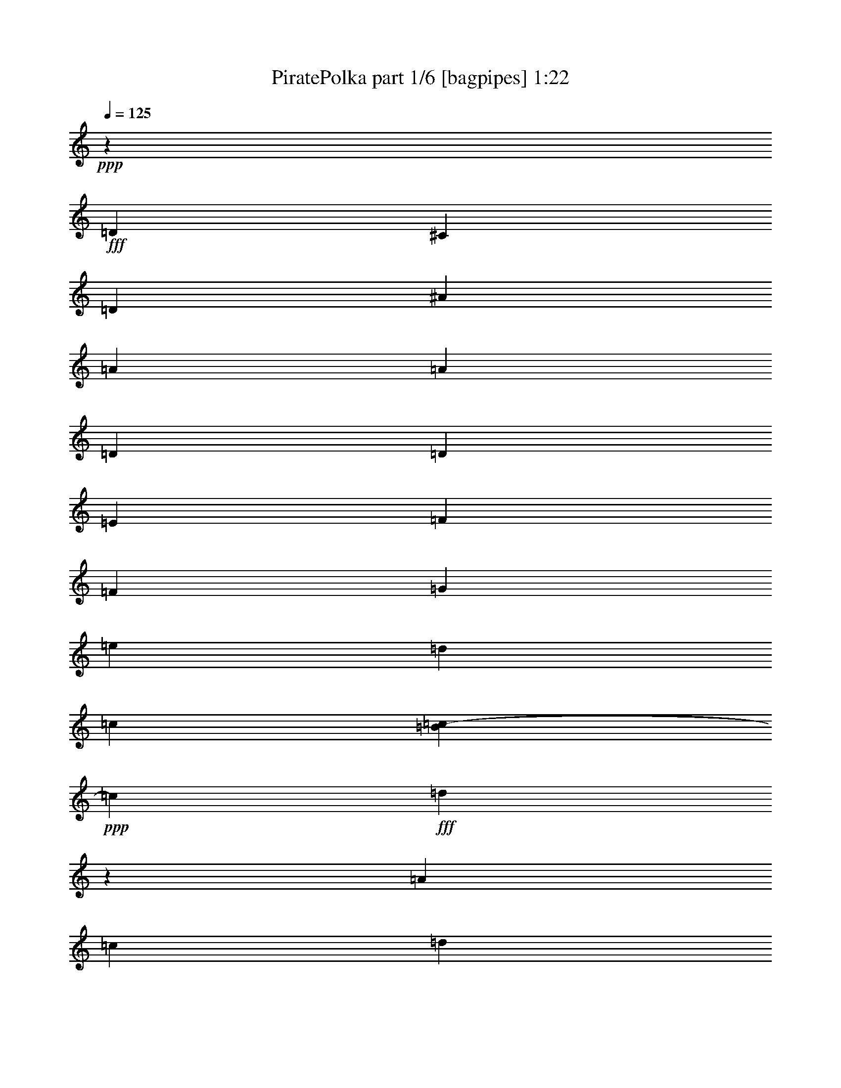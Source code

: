 % Produced with Bruzo's Transcoding Environment
% Transcribed by  Bruzo

X:1
T:  PiratePolka part 1/6 [bagpipes] 1:22
Z: Transcribed with BruTE 64
L: 1/4
Q: 125
K: C
+ppp+
z106823/17768
+fff+
[=D17043/8884]
[^C4443/35536]
[=D66405/35536]
[^A33921/35536]
[=A4379/8884]
[=A17517/35536]
[=D11307/8884]
[=D11307/35536]
[=E12419/35536]
[=F11307/8884]
[=F6209/17768]
[=G2827/8884]
[=e11307/8884]
[=d12419/35536]
[=c817/4442]
[=B437/2221=c437/2221-]
+ppp+
[=c4543/17768]
+fff+
[=d11111/35536]
z23921/35536
[=A2827/8884]
[=c11307/35536]
[=d46339/35536]
[=d2827/8884]
[=e11307/35536]
[=f46339/35536]
[=f2827/8884]
[=g9085/35536]
[^d437/2221=e437/2221-]
+ppp+
[=e20785/17768]
+fff+
[=d11307/35536]
[=c11307/35536]
[=d5517/8884]
z1517/2221
[=A11307/35536]
[=c11307/35536]
[=d11585/8884]
[=d11307/35536]
[=f11307/35536]
[=g11585/8884]
[=g11307/35536]
[=a11307/35536]
[^A11585/8884]
[=A11307/35536]
[=G11307/35536]
[=A6209/17768]
[=D22629/35536]
z11293/35536
[=D11307/35536]
[=E7975/35536]
[=E4443/35536]
[=F45229/35536]
[=G9641/17768]
[^G4443/35536]
[=A11307/35536]
[=D11227/17768]
z2867/8884
[=D6209/17768]
[=F4543/17768]
[^D,437/2221=E,437/2221-]
+ppp+
[=E,20229/17768]
+fff+
[=F,6209/17768]
[=D,11307/35536]
[=E,45229/35536]
[=A,6209/17768]
[=C6537/35536]
[^C437/2221=D437/2221-]
+ppp+
[=D22059/17768]
+fff+
[=D11307/35536]
[=E11307/35536]
[=F11585/8884]
[=F11307/35536]
[=G4543/17768]
[^D437/2221=E437/2221-]
+ppp+
[=E41569/35536]
+fff+
[=D11307/35536]
[=C11307/35536]
[=C2827/8884]
[=D4379/4442]
[=A,11307/35536]
[=C11307/35536]
[=D11585/8884]
[=D11307/35536]
[=E11307/35536]
[=F11585/8884]
[=F11307/35536]
[=G10525/35536]
[^D4443/35536]
[=E42679/35536]
[=D11307/35536]
[=C2827/8884]
[=D23999/35536]
z5585/8884
[=A,11307/35536]
[=C6537/35536]
[^C437/2221=D437/2221-]
+ppp+
[=D22059/17768]
+fff+
[=D11307/35536]
[=F12419/35536]
[=G11307/8884]
[=G2827/8884]
[=A2549/8884]
[=A437/2221^A437/2221-]
+ppp+
[^A20229/17768]
+fff+
[=A12419/35536]
[=G11307/35536]
[=A11307/35536]
[=D11169/17768]
z11583/35536
[=D12419/35536]
[=E11307/35536]
[=F46339/35536]
[=G4461/8884]
[^G437/2221=A437/2221-]
+ppp+
[=A4543/17768]
+fff+
[=D22163/35536]
z6435/17768
[=D11307/35536]
[=F11307/35536]
[=E11585/8884]
[=D11307/35536]
[=C11307/35536]
[=D11585/8884]
[=E11307/17768]
[=F11307/17768]
[=F11863/17768]
[=G17843/35536]
[^G6993/35536=A6993/35536-]
+ppp+
[=A22059/17768]
+fff+
[=F5581/8884]
z17311/8884
[^A68489/35536]
z69419/35536
[=E,35033/35536]
[=D,32811/35536]
[=E437/2221=F437/2221-]
+ppp+
[=F64183/35536]
+fff+
[=A64511/35536]
[=A4443/35536]
[^A11403/35536]
z57551/35536
[=G66733/35536]
[^G437/2221=A437/2221-]
+ppp+
[=A6457/35536]
z28863/17768
+fff+
[=A8023/4442]
[=A437/2221^A437/2221-]
+ppp+
[^A8831/35536]
z53131/35536
+fff+
[^F437/2221=G437/2221-]
+ppp+
[=G20393/35536]
+fff+
[=F23725/35536]
[=E4461/8884]
[^C437/2221=D437/2221-]
+ppp+
[=D21985/35536]
z22133/35536
+fff+
[=D11307/35536]
[=E10525/35536]
[=E4443/35536]
[=F32647/17768]
[=G46339/35536]
[=E4461/8884]
[=E437/2221=F437/2221-]
+ppp+
[=F1344/2221]
+fff+
[=G11307/17768]
[=A11863/17768]
[=G64511/35536]
[^G4443/35536]
[=A11307/8884]
[=G12419/35536]
[=F11307/35536^D11307/35536]
[=E11307/17768]
[=F22615/35536]
[=E23725/35536]
[=D45229/35536]
[=E6209/17768]
[=C11307/35536]
[=D,11585/8884]
[=D11307/35536]
[=E817/4442]
[=E437/2221=F437/2221-]
+ppp+
[=F30981/17768]
+fff+
[^F6993/35536=G6993/35536-]
+ppp+
[=G2549/4442]
+fff+
[=F11863/17768]
[=G4461/8884]
[^G437/2221=A437/2221-]
+ppp+
[=A2549/4442]
+fff+
[=G11863/17768]
[=F20393/35536]
[^C437/2221=D437/2221-]
+ppp+
[=D41569/35536]
+fff+
[=E11307/17768]
[=F23725/35536]
[=G22615/35536]
[=A11307/17768]
[^A11863/17768]
[=D11307/17768]
[=G11307/17768]
[=F11585/8884]
[=G11307/35536]
[=E11307/35536]
[=D70065/35536]
[=A64511/35536]
[=A4443/35536]
[^A34477/17768]
[=A22615/35536]
[=A11307/17768]
[=A23725/35536]
[=A2827/8884]
[=G11673/8884]
z773/4442
[^F437/2221=G437/2221-]
+ppp+
[=G66733/35536]
+fff+
[=F34477/17768]
[=F11307/17768]
[=G23725/35536]
[=E20393/35536]
[^C437/2221=D437/2221-]
+ppp+
[=D8023/4442]
+fff+
[=A64183/35536]
[=A437/2221^A437/2221-]
+ppp+
[^A66733/35536]
+fff+
[=A23725/35536]
[=A11307/17768]
[=c2729/4442]
[^G4443/35536]
[=A4379/17768]
[=G44881/35536]
z1721/8884
[^F437/2221=G437/2221-]
+ppp+
[=G63401/35536]
+fff+
[=E4443/35536]
[=F34477/17768]
[=F11307/17768]
[=G22615/35536]
[=E23725/35536]
[=d69167/35536]
z17772/2221
z144397/35536

X:2
T:  PiratePolka part 2/6 [clarinet] 1:22
Z: Transcribed with BruTE 64
L: 1/4
Q: 125
K: C
+ppp+
z17772/2221
z34157/17768
+p+
[=D33921/35536]
+pp+
[=D4379/8884]
[=D17517/35536]
[=F33921/35536]
[=F,11307/35536]
[=F,11307/35536]
[=F,12419/35536]
[=G,11307/8884]
[=G,6209/17768]
[=G,2827/8884]
[=A33921/35536]
[=A,11307/35536]
[=A,12419/35536]
[=A,11307/35536]
[=D11307/35536]
[=D11111/35536]
z11503/35536
[=D7975/35536]
z4443/35536
[=D2827/8884]
[=D11307/35536]
[^A,33921/35536]
[^A,6209/17768]
[^A,2827/8884]
[^A,11307/35536]
[=G,46339/35536]
[=G,2827/8884]
[=G,11307/35536]
[=A,4379/4442]
[=A2827/8884]
[=A11307/35536]
[=A11307/35536]
[=F5517/8884]
z3241/8884
[=D2827/8884]
[=D11307/35536]
[=D11307/35536]
[=F4379/4442]
[=F,2827/8884]
[=F,11307/35536]
[=F,11307/35536]
[^A,4379/4442]
[=D2827/8884]
[=D11307/35536]
[=D11307/35536]
[=G,35033/35536]
[=G11307/35536]
[=G11307/35536]
[=G11307/35536]
[=D6209/17768]
[=D22629/35536]
z11293/35536
[=F11307/35536]
[=F6209/17768]
[^A16961/17768]
[=D11307/35536]
[=D23725/35536]
[=D11307/35536]
[=D11227/17768]
z2867/8884
[=D7975/35536]
z4443/35536
[=D11307/35536]
[=A,16961/17768]
[^C11307/35536]
[^C6209/17768]
[^C11307/35536]
[=A,16961/17768]
[=C11307/35536]
[=C6209/17768]
[=C11307/35536]
[=F16961/17768]
[=F,6209/17768]
[=F,11307/35536]
[=F,11307/35536]
[=G,11585/8884]
[=G,11307/35536]
[=G,11307/35536]
[=A35033/35536]
[=A,11307/35536]
[=A,11307/35536]
[=A,11307/35536]
[=D2827/8884]
[=D23725/35536]
[=F11307/35536]
[=F11307/35536]
[=F11307/35536]
[^A35033/35536]
[^A11307/35536]
[^A11307/35536]
[^A11307/35536]
[=F11585/8884]
[=F11307/35536]
[=F2827/8884]
[=A,4379/4442]
[=A11307/35536]
[=A11307/35536]
[=A2827/8884]
[=F23999/35536]
z11033/35536
[=D11307/35536]
[=D11307/35536]
[=D2827/8884]
[=F4379/4442]
[=F,11307/35536]
[=F,11307/35536]
[=F,12419/35536]
[^A,33921/35536]
[=D11307/35536]
[=D2827/8884]
[=D6209/17768]
[=G,33921/35536]
[=G11307/35536]
[=G997/4442]
z4443/35536
[=G11307/35536]
[=D11307/35536]
[=D11169/17768]
z11583/35536
[=F12419/35536]
[=F11307/35536]
[^A33921/35536]
[=G7975/35536]
z4443/35536
[=G22615/35536]
[=D11307/35536]
[=D22163/35536]
z6435/17768
[=D11307/35536]
[=D11307/35536]
[=A,33921/35536]
[^C12419/35536]
[^C11307/35536]
[^C11307/35536]
[=F4379/4442]
[=A2827/8884]
[=A11307/17768]
[=D11307/17768]
[=D6209/17768]
[^A,2827/8884]
[^A,11307/17768]
[=D11585/8884]
[=D5581/8884]
z17311/8884
[=G35033/35536]
[=G2091/2221]
z69419/35536
[=A,35033/35536]
[=A,4379/4442]
[=A,16961/17768]
[=A4379/4442]
[=F16961/17768]
[=D4379/4442]
[=D11403/35536]
z57551/35536
[=E34477/17768]
[=F,2807/8884]
z28863/17768
[=D35033/35536]
[=F33921/35536]
[=D11053/35536]
z28951/17768
[=A,11307/17768]
[=A,6209/17768]
[^C11307/35536]
[^C22615/35536]
[=D12103/17768]
z22133/35536
[=D11307/35536]
[=D2827/8884]
[=D4379/4442]
[=D16961/17768]
[=C4379/4442]
[=E11307/35536]
[=E22615/35536]
[=F23725/35536]
[=F11307/17768]
[=F11863/17768]
[=C33921/35536]
[=C35033/35536]
[=F,33921/35536]
[=F,11307/35536]
[=F,997/4442]
z4443/35536
[=F,11307/35536]
[=A,11307/17768]
[=A,11307/35536]
[^C2827/8884]
[^C23725/35536]
[=D45229/35536]
[=D6209/17768]
[=D11307/35536]
[=D33921/35536]
[=F12419/35536]
[=F11307/35536]
[=F11307/35536]
[=D33921/35536]
[=D35033/35536]
[=C11307/17768]
[=C997/4442]
z4443/35536
[=C11307/35536]
[=C11307/17768]
[=F,11307/17768]
[=F,11863/17768]
[=F,11307/17768]
[^A35033/35536]
[^A,11307/35536]
[^A,11307/17768]
[=D23725/35536]
[=D2827/8884]
[=D11307/35536]
[=D11307/17768]
[=G,11863/17768]
[=G,11307/35536]
[=G,11307/35536]
[=G,11307/17768]
[=A,11585/8884]
[=A,11307/35536]
[=A,11307/35536]
[=A,35033/35536]
[^C4379/4442]
[=D16961/17768]
[=F4379/4442]
[=G16961/17768]
[=G,4379/4442]
[=F,22615/35536]
[=F,11307/17768]
[=F,23725/35536]
[=C2827/8884]
[=C11307/17768]
[=c12039/17768]
z5477/17768
[^A16961/17768]
[^A,35033/35536]
[=D33921/35536]
[=D35033/35536]
[=A,11307/17768]
[=A,6209/17768]
[=A,11307/35536]
[=A,22615/35536]
[=D,4379/4442]
[=F,16961/17768]
[=D,4379/4442]
[=D16961/17768]
[=D4379/4442]
[=D,16961/17768]
[=F,23725/35536]
[=F,11307/17768]
[=F,22615/35536]
[=C6209/17768]
[=C11307/17768]
[=c22267/35536]
z11655/35536
[^A4379/4442]
[^A,35033/35536]
[=D33921/35536]
[=D35033/35536]
[=A,11307/17768]
[=A,11307/35536]
[=A,2827/8884]
[=A,23725/35536]
[=D33921/35536]
[=F17623/17768]
z17772/2221
z144397/35536

X:3
T:  PiratePolka part 3/6 [lute] 1:22
Z: Transcribed with BruTE 64
L: 1/4
Q: 125
K: C
+ppp+
z17772/2221
z34157/17768
[=D16405/35536=A16405/35536=c16405/35536=f16405/35536]
[=A4379/8884=c4379/8884=d4379/8884=f4379/8884]
[=D4379/8884=A4379/8884=c4379/8884=f4379/8884]
[=A17517/35536=c17517/35536=d17517/35536=f17517/35536]
[=A16405/35536=d16405/35536=f16405/35536]
+pp+
[=A4379/8884=d4379/8884=f4379/8884]
+ppp+
[=A4379/8884=d4379/8884=f4379/8884]
+pp+
[=A17517/35536=d17517/35536=f17517/35536]
+ppp+
[=D16405/35536=G16405/35536=d16405/35536=f16405/35536]
+mp+
[^A4379/8884=d4379/8884=f4379/8884=g4379/8884]
+ppp+
[=D4379/8884=G4379/8884=d4379/8884=f4379/8884]
+p+
[^A17523/35536=d17523/35536=f17523/35536=g17523/35536]
+ppp+
[=A4379/8884=c4379/8884=e4379/8884]
+pp+
[=A16405/35536=c16405/35536=e16405/35536]
+ppp+
[=A4379/8884=c4379/8884=e4379/8884]
+pp+
[=A17517/35536=c17517/35536=e17517/35536]
+ppp+
[=D4379/8884=A4379/8884=c4379/8884=f4379/8884]
[=A16405/35536=c16405/35536=d16405/35536=f16405/35536]
[=D4379/8884=A4379/8884=c4379/8884=f4379/8884]
[=A17517/35536=c17517/35536=d17517/35536=f17517/35536]
[^A4379/8884=d4379/8884=f4379/8884]
+pp+
[^A16405/35536=d16405/35536=f16405/35536]
+ppp+
[^A17517/35536=d17517/35536=f17517/35536]
+pp+
[^A4379/8884=d4379/8884=f4379/8884]
+ppp+
[=D4379/8884=G4379/8884=d4379/8884=f4379/8884]
+pp+
[^A4379/8884=d4379/8884=f4379/8884=g4379/8884]
+ppp+
[=D8203/17768=G8203/17768=d8203/17768=f8203/17768]
[^A8761/17768=d8761/17768=f8761/17768=g8761/17768]
[=A4379/8884=c4379/8884=e4379/8884]
+pp+
[=A4379/8884=c4379/8884=e4379/8884]
+ppp+
[=A8203/17768=c8203/17768=e8203/17768]
+pp+
[=A4379/8884=c4379/8884=e4379/8884]
+ppp+
[=A4379/8884=d4379/8884=f4379/8884]
+pp+
[=A4379/8884=d4379/8884=f4379/8884]
+ppp+
[=D8203/17768=A8203/17768=c8203/17768=f8203/17768]
+pp+
[=A4379/8884=c4379/8884=d4379/8884=f4379/8884]
+ppp+
[=A4379/8884=d4379/8884=f4379/8884]
+pp+
[=A4379/8884=d4379/8884=f4379/8884]
+ppp+
[=A17517/35536=d17517/35536=f17517/35536]
[=A16405/35536=d16405/35536=f16405/35536]
[^A4379/8884=d4379/8884=g4379/8884]
+mp+
[^A4379/8884=d4379/8884=g4379/8884]
+ppp+
[=D17517/35536=A17517/35536=d17517/35536=f17517/35536]
+mp+
[=A16411/35536^A16411/35536=d16411/35536=f16411/35536]
+ppp+
[^A4379/8884=d4379/8884=g4379/8884]
+pp+
[^A4379/8884=d4379/8884=g4379/8884]
+ppp+
[^A17517/35536=d17517/35536=g17517/35536]
[^A16405/35536=d16405/35536=g16405/35536]
[=A4379/8884=d4379/8884=f4379/8884]
[=A17517/35536=d17517/35536=f17517/35536]
[=A4379/8884=d4379/8884=f4379/8884]
+pp+
[=A4379/8884=d4379/8884=f4379/8884]
+ppp+
[^A16405/35536=d16405/35536=f16405/35536]
+pp+
[^A17517/35536=d17517/35536=f17517/35536]
+ppp+
[^A4379/8884=d4379/8884=f4379/8884]
[^A4379/8884=d4379/8884=f4379/8884]
[=A16405/35536=d16405/35536=f16405/35536]
+pp+
[=A17517/35536=d17517/35536=f17517/35536]
+ppp+
[=A4379/8884=d4379/8884=f4379/8884]
[=A8761/17768=d8761/17768=f8761/17768]
[=A16405/35536^c16405/35536=e16405/35536]
[=A17517/35536^c17517/35536=e17517/35536]
[=A4379/8884^c4379/8884=e4379/8884]
+pp+
[=A4379/8884^c4379/8884=e4379/8884]
+ppp+
[=A4379/8884^c4379/8884=e4379/8884]
[=A8203/17768^c8203/17768=e8203/17768]
[=A4379/8884=c4379/8884=e4379/8884]
+pp+
[=A4379/8884=c4379/8884=e4379/8884]
+ppp+
[=A4379/8884=d4379/8884=f4379/8884]
+pp+
[=A8203/17768=d8203/17768=f8203/17768]
+ppp+
[=D4379/8884=A4379/8884=c4379/8884=e4379/8884]
[=F4379/8884=A4379/8884=c4379/8884=e4379/8884]
[=D17517/35536=G17517/35536=d17517/35536=f17517/35536]
+pp+
[=G16405/35536^A16405/35536=d16405/35536=f16405/35536]
+ppp+
[=D4379/8884=G4379/8884=d4379/8884=f4379/8884]
+mp+
[=G8761/17768^A8761/17768=d8761/17768=f8761/17768]
+ppp+
[=A17517/35536=c17517/35536=e17517/35536]
+pp+
[=A4379/8884=c4379/8884=e4379/8884]
+ppp+
[=A16405/35536=c16405/35536=e16405/35536]
[=A4379/8884=c4379/8884=e4379/8884]
[=D17517/35536=A17517/35536=c17517/35536=f17517/35536]
[=A4379/8884=c4379/8884=d4379/8884=f4379/8884]
[=D16405/35536=A16405/35536=c16405/35536=f16405/35536]
[=A4379/8884=c4379/8884=d4379/8884=f4379/8884]
[^A17517/35536=d17517/35536=f17517/35536]
+pp+
[^A4379/8884=d4379/8884=f4379/8884]
+ppp+
[^A16405/35536=d16405/35536=f16405/35536]
+pp+
[^A4379/8884=d4379/8884=f4379/8884]
+ppp+
[=A17517/35536=c17517/35536=f17517/35536]
+pp+
[=A4379/8884=c4379/8884=f4379/8884]
+ppp+
[=A4379/8884=c4379/8884=f4379/8884]
+pp+
[=A16411/35536=c16411/35536=f16411/35536]
+ppp+
[=A17517/35536=c17517/35536=e17517/35536]
[=A4379/8884=c4379/8884=e4379/8884]
[=A4379/8884=c4379/8884=e4379/8884]
[=A8203/17768=c8203/17768=e8203/17768]
[=A4379/8884=d4379/8884=f4379/8884]
[=A4379/8884=d4379/8884=f4379/8884]
[=D4379/8884=A4379/8884=c4379/8884=f4379/8884]
[=A17517/35536=c17517/35536=d17517/35536=f17517/35536]
[=A16405/35536=d16405/35536=f16405/35536]
[=A4379/8884=d4379/8884=f4379/8884]
[=A4379/8884=d4379/8884=f4379/8884]
+pp+
[=A17517/35536=d17517/35536=f17517/35536]
+ppp+
[^A16405/35536=d16405/35536=g16405/35536]
+mp+
[^A4379/8884=d4379/8884=g4379/8884]
+ppp+
[=D4379/8884=A4379/8884=d4379/8884=f4379/8884]
+mp+
[=A17523/35536^A17523/35536=d17523/35536=f17523/35536]
+ppp+
[^A16405/35536=d16405/35536=g16405/35536]
+pp+
[^A4379/8884=d4379/8884=g4379/8884]
+ppp+
[^A4379/8884=d4379/8884=g4379/8884]
+pp+
[^A17517/35536=d17517/35536=g17517/35536]
+ppp+
[=A4379/8884=d4379/8884=f4379/8884]
+pp+
[=A16405/35536=d16405/35536=f16405/35536]
+ppp+
[=A4379/8884=d4379/8884=f4379/8884]
+pp+
[=A17517/35536=d17517/35536=f17517/35536]
+ppp+
[=D4379/8884=G4379/8884=d4379/8884=f4379/8884]
+pp+
[^A16405/35536=d16405/35536=f16405/35536=g16405/35536]
+ppp+
[=D17517/35536=G17517/35536=d17517/35536=f17517/35536]
[^A4379/8884=d4379/8884=f4379/8884=g4379/8884]
[=A4379/8884=d4379/8884=f4379/8884]
[=A16405/35536=d16405/35536=f16405/35536]
[=A17517/35536=d17517/35536=f17517/35536]
[=A2191/4442=d2191/4442=f2191/4442]
[=A4379/8884^c4379/8884=e4379/8884]
[=A4379/8884^c4379/8884=e4379/8884]
[=A8203/17768^c8203/17768=e8203/17768]
[=A4379/8884^c4379/8884=e4379/8884]
[=A4379/8884=d4379/8884=f4379/8884]
+pp+
[=A4379/8884=d4379/8884=f4379/8884]
+ppp+
[=A8203/17768=c8203/17768=e8203/17768]
+pp+
[=A4379/8884=c4379/8884=e4379/8884]
+ppp+
[=D4379/8884=A4379/8884=c4379/8884=f4379/8884]
+pp+
[=A4379/8884=c4379/8884=d4379/8884=f4379/8884]
+ppp+
[^A8203/17768=d8203/17768=g8203/17768]
+pp+
[^A4379/8884=d4379/8884=g4379/8884]
+ppp+
[=A4379/8884=d4379/8884=f4379/8884]
+p+
[=A4379/8884=d4379/8884=f4379/8884]
+ppp+
[=A17517/35536=d17517/35536=f17517/35536]
+p+
[=A16061/35536=d16061/35536=f16061/35536]
z8663/4442
+ppp+
[^A4379/8884=d4379/8884=g4379/8884]
+pp+
[^A17517/35536=d17517/35536=g17517/35536]
+ppp+
[^A4379/8884=d4379/8884=g4379/8884]
+pp+
[^A16405/35536=d16405/35536=g16405/35536]
+ppp+
[^A4379/8884=d4379/8884=g4379/8884]
+pp+
[^A17517/35536=d17517/35536=g17517/35536]
+ppp+
[^A4379/8884=d4379/8884=g4379/8884]
[^A4379/8884=d4379/8884=g4379/8884]
[=A16405/35536=c16405/35536=e16405/35536]
[=A17517/35536=c17517/35536=e17517/35536]
[=A4379/8884=c4379/8884=e4379/8884]
[=A8761/17768=c8761/17768=e8761/17768]
[=A16405/35536^c16405/35536=f16405/35536]
+pp+
[=A17517/35536^c17517/35536=f17517/35536]
+ppp+
[=A4379/8884=c4379/8884=f4379/8884]
[=A4379/8884=c4379/8884=f4379/8884]
[=A16405/35536=d16405/35536=f16405/35536]
[=A17517/35536=d17517/35536=f17517/35536]
[=A4379/8884=d4379/8884=f4379/8884]
+pp+
[=A4379/8884=d4379/8884=f4379/8884]
+ppp+
[=A4379/8884=d4379/8884=f4379/8884]
[=A8203/17768=d8203/17768=f8203/17768]
[=A4379/8884=d4379/8884=f4379/8884]
+pp+
[=A4379/8884=d4379/8884=f4379/8884]
+ppp+
[=G17517/35536=c17517/35536=e17517/35536]
+p+
[=G16405/35536=c16405/35536=e16405/35536]
+ppp+
[=G4379/8884=c4379/8884=e4379/8884]
+pp+
[=G8761/17768=c8761/17768=e8761/17768]
+ppp+
[=A17517/35536=c17517/35536=f17517/35536]
+pp+
[=A16405/35536=c16405/35536=f16405/35536]
+ppp+
[=A4379/8884=c4379/8884=f4379/8884]
[=A4379/8884=c4379/8884=f4379/8884]
[=A17517/35536=d17517/35536=f17517/35536]
+pp+
[=A4379/8884=d4379/8884=f4379/8884]
+ppp+
[=A16405/35536=d16405/35536=f16405/35536]
[=A4379/8884=d4379/8884=f4379/8884]
[=A17517/35536=d17517/35536=f17517/35536]
[=A4379/8884=d4379/8884=f4379/8884]
[=A16405/35536=d16405/35536=f16405/35536]
[=A4379/8884=d4379/8884=f4379/8884]
[=E17517/35536=G17517/35536^c17517/35536=e17517/35536]
[=A4379/8884^c4379/8884=e4379/8884=g4379/8884]
[=A4379/8884^c4379/8884=e4379/8884]
+pp+
[=A16405/35536^c16405/35536=e16405/35536]
+ppp+
[=A17517/35536=d17517/35536=f17517/35536]
+pp+
[=A4379/8884=d4379/8884=f4379/8884]
+ppp+
[=A4379/8884=d4379/8884=f4379/8884]
+pp+
[=A16417/35536=d16417/35536=f16417/35536]
+ppp+
[=A17517/35536=d17517/35536=f17517/35536]
+pp+
[=d4379/8884=f4379/8884=a4379/8884]
+ppp+
[=A4379/8884=d4379/8884=f4379/8884]
[=d8203/17768=f8203/17768=a8203/17768]
[=G4379/8884=c4379/8884=f4379/8884]
+pp+
[=c4379/8884=f4379/8884=g4379/8884]
+ppp+
[=G4379/8884=c4379/8884=e4379/8884]
[=c17517/35536=e17517/35536=g17517/35536]
[=A16405/35536=c16405/35536=f16405/35536]
+mp+
[=A4379/8884=c4379/8884=f4379/8884]
+ppp+
[=A4379/8884=c4379/8884=f4379/8884]
+mp+
[=A17523/35536=c17523/35536=f17523/35536]
+ppp+
[=G16405/35536=c16405/35536=e16405/35536]
+pp+
[=c4379/8884=e4379/8884=g4379/8884]
+ppp+
[=G4379/8884=c4379/8884=f4379/8884]
[=c17517/35536=f17517/35536=g17517/35536]
[=A16405/35536=c16405/35536=f16405/35536]
+pp+
[=A4379/8884=c4379/8884=f4379/8884]
+ppp+
[=A4379/8884=c4379/8884=f4379/8884]
+pp+
[=A17517/35536=c17517/35536=f17517/35536]
+ppp+
[=A4379/8884^c4379/8884=e4379/8884]
[=A16405/35536^c16405/35536=e16405/35536]
[=A4379/8884^c4379/8884=e4379/8884]
+pp+
[=A17517/35536^c17517/35536=e17517/35536]
+ppp+
[=A4379/8884=d4379/8884=f4379/8884]
+pp+
[=A16405/35536=d16405/35536=f16405/35536]
+ppp+
[=A17517/35536=d17517/35536=f17517/35536]
[=A8761/17768=d8761/17768=f8761/17768]
[=A4379/8884=d4379/8884=f4379/8884]
+pp+
[=d16405/35536=f16405/35536=a16405/35536]
+ppp+
[=A17517/35536=d17517/35536=f17517/35536]
[=d4379/8884=f4379/8884=a4379/8884]
[=A4379/8884=d4379/8884=f4379/8884]
+pp+
[=d4379/8884=f4379/8884=a4379/8884]
+ppp+
[=A8203/17768=d8203/17768=f8203/17768]
[=d4379/8884=f4379/8884=a4379/8884]
[=G4379/8884=c4379/8884=f4379/8884]
+pp+
[=c4379/8884=f4379/8884=g4379/8884]
+ppp+
[=G8203/17768=c8203/17768=f8203/17768]
+pp+
[=c4379/8884=f4379/8884=g4379/8884]
+ppp+
[=A4379/8884=c4379/8884=f4379/8884]
+mp+
[=A4379/8884=c4379/8884=f4379/8884]
+ppp+
[=A8203/17768=c8203/17768=f8203/17768]
+pp+
[=A8761/17768=c8761/17768=f8761/17768]
+ppp+
[^A4379/8884=d4379/8884=f4379/8884]
+pp+
[^A4379/8884=d4379/8884=f4379/8884]
+ppp+
[^A17517/35536=d17517/35536=e17517/35536]
+pp+
[^A16405/35536=d16405/35536=e16405/35536]
+ppp+
[=A4379/8884=d4379/8884=f4379/8884]
[=A17517/35536=d17517/35536=f17517/35536]
[=A4379/8884=d4379/8884=g4379/8884]
[=A16405/35536=d16405/35536=g16405/35536]
[^A4379/8884=d4379/8884=g4379/8884]
+pp+
[^A17517/35536=d17517/35536=g17517/35536]
+ppp+
[^A4379/8884=d4379/8884=g4379/8884]
+pp+
[^A16405/35536=d16405/35536=g16405/35536]
+ppp+
[=E4379/8884=G4379/8884=c4379/8884=e4379/8884]
+pp+
[=A17517/35536=c17517/35536=e17517/35536=g17517/35536]
+ppp+
[=E4379/8884=G4379/8884=c4379/8884=e4379/8884]
+pp+
[=A8761/17768=c8761/17768=e8761/17768=g8761/17768]
+ppp+
[=A16405/35536^c16405/35536=e16405/35536]
[=A17517/35536^c17517/35536=e17517/35536]
[=A4379/8884^c4379/8884=e4379/8884]
+pp+
[=A4379/8884^c4379/8884=e4379/8884]
+ppp+
[=A16405/35536=d16405/35536=f16405/35536]
+pp+
[=A17517/35536=d17517/35536=f17517/35536]
+ppp+
[=A4379/8884=d4379/8884=f4379/8884]
[=A4379/8884=d4379/8884=f4379/8884]
[^A16405/35536=d16405/35536=g16405/35536]
+pp+
[^A17517/35536=d17517/35536=g17517/35536]
+ppp+
[^A4379/8884=d4379/8884=g4379/8884]
+pp+
[^A4379/8884=d4379/8884=g4379/8884]
+ppp+
[=A17517/35536=c17517/35536=f17517/35536]
+pp+
[=A16405/35536=c16405/35536=f16405/35536]
+ppp+
[=A4379/8884=c4379/8884=f4379/8884]
+mp+
[=A8761/17768=c8761/17768=f8761/17768]
+ppp+
[=G17517/35536=c17517/35536=e17517/35536]
+pp+
[=c16405/35536=e16405/35536=g16405/35536]
+ppp+
[=G4379/8884=c4379/8884=e4379/8884]
[=c4379/8884=e4379/8884=g4379/8884]
[^A17517/35536=d17517/35536=g17517/35536]
+pp+
[^A4379/8884=d4379/8884=g4379/8884]
+ppp+
[^A16405/35536=d16405/35536=g16405/35536]
+pp+
[^A4379/8884=d4379/8884=g4379/8884]
+ppp+
[=A17517/35536=d17517/35536=f17517/35536]
+pp+
[=A4379/8884=d4379/8884=f4379/8884]
+ppp+
[=A16405/35536=d16405/35536=f16405/35536]
+pp+
[=A4379/8884=d4379/8884=f4379/8884]
+ppp+
[=A17517/35536=c17517/35536=f17517/35536]
[=A4379/8884=c4379/8884=f4379/8884]
[=E16405/35536=G16405/35536=c16405/35536=e16405/35536]
+pp+
[=A2191/4442=c2191/4442=e2191/4442=g2191/4442]
+ppp+
[=A17517/35536=d17517/35536=f17517/35536]
[=d4379/8884=f4379/8884=a4379/8884]
[=A4379/8884=d4379/8884=f4379/8884]
+pp+
[=d16405/35536=f16405/35536=a16405/35536]
+ppp+
[=A17517/35536=d17517/35536=f17517/35536]
[=d4379/8884=f4379/8884=a4379/8884]
[=A4379/8884=d4379/8884=f4379/8884]
+pp+
[=d8203/17768=f8203/17768=a8203/17768]
+ppp+
[^A4379/8884=d4379/8884=f4379/8884]
+pp+
[^A4379/8884=d4379/8884=f4379/8884]
+ppp+
[^A4379/8884=d4379/8884=f4379/8884]
+pp+
[^A8203/17768=d8203/17768=f8203/17768]
+ppp+
[=A4379/8884=c4379/8884=f4379/8884]
+p+
[=A4379/8884=c4379/8884=f4379/8884]
+ppp+
[=A4379/8884=c4379/8884=f4379/8884]
+pp+
[=A17523/35536=c17523/35536=f17523/35536]
+ppp+
[=G16405/35536=c16405/35536=e16405/35536]
[=c4379/8884=e4379/8884=g4379/8884]
[=G4379/8884=c4379/8884=e4379/8884]
+pp+
[=c17517/35536=e17517/35536=g17517/35536]
+ppp+
[^A16405/35536=d16405/35536=g16405/35536]
[^A4379/8884=d4379/8884=g4379/8884]
[^A4379/8884=d4379/8884=g4379/8884]
+pp+
[^A17517/35536=d17517/35536=g17517/35536]
+ppp+
[=A16405/35536=d16405/35536=f16405/35536]
+pp+
[=A4379/8884=d4379/8884=f4379/8884]
+ppp+
[=A4379/8884=d4379/8884=f4379/8884]
[=A17517/35536=d17517/35536=f17517/35536]
[=A4379/8884=c4379/8884=f4379/8884]
+pp+
[=A16405/35536=c16405/35536=f16405/35536]
+ppp+
[=E17517/35536=G17517/35536=c17517/35536=e17517/35536]
+pp+
[=A2191/4442=c2191/4442=e2191/4442=g2191/4442]
+ppp+
[=A4379/8884=d4379/8884=f4379/8884]
+pp+
[=d16405/35536=f16405/35536=a16405/35536]
+ppp+
[=A17517/35536=d17517/35536=f17517/35536]
+pp+
[=d17585/35536=f17585/35536=a17585/35536]
z137839/35536
+mp+
[=A8595/4442=c8595/4442=f8595/4442]
z111075/17768

X:4
T:  PiratePolka part 4/6 [pibgorn] 1:22
Z: Transcribed with BruTE 64
L: 1/4
Q: 125
K: C
+ppp+
z17772/2221
z84417/35536
+p+
[=A4443/35536=c4443/35536=f4443/35536]
z30885/35536
+ppp+
[=A4659/35536=c4659/35536=f4659/35536]
z1805/2221
+pp+
[=A4443/35536=d4443/35536=f4443/35536]
z15483/17768
[=A2289/17768=d2289/17768=f2289/17768]
z28879/35536
+p+
[^A4443/35536=d4443/35536=f4443/35536]
z15521/17768
+pp+
[^A4443/35536=d4443/35536-=f4443/35536]
+ppp+
[=d3347/8884]
z15551/35536
[=E4443/35536=A4443/35536=c4443/35536]
z31101/35536
+pp+
[=E4443/35536=A4443/35536=c4443/35536]
z1914/2221
+p+
[=F615/4442=A615/4442=c615/4442]
z28879/35536
+pp+
[=F4443/35536=A4443/35536=c4443/35536]
z15353/17768
[=F2419/17768^A2419/17768=d2419/17768]
z1805/2221
+ppp+
[=F4443/35536^A4443/35536=d4443/35536]
z30793/35536
[^A4751/35536=d4751/35536=f4751/35536]
z29171/35536
+p+
[^A4443/35536-=d4443/35536=f4443/35536]
+ppp+
[^A13037/35536]
z1097/2221
+pp+
[=E4663/35536=A4663/35536=c4663/35536]
z1805/2221
[=E4443/35536=A4443/35536=c4443/35536]
z15481/17768
[=F2291/17768=A2291/17768=d2291/17768]
z28879/35536
+p+
[=F4443/35536=A4443/35536=c4443/35536]
z7761/8884
+pp+
[=F1125/8884=A1125/8884=d1125/8884]
z1805/2221
+p+
[=F4443/35536=A4443/35536=d4443/35536]
z31101/35536
+pp+
[=G4443/35536^A4443/35536=d4443/35536]
z1913/2221
+p+
[=F4443/35536=A4443/35536=d4443/35536-]
+ppp+
[=d725/2221]
z4443/8884
+p+
[=G4443/35536^A4443/35536=d4443/35536]
z3837/4442
[=G303/2221^A303/2221=d303/2221]
z1805/2221
+pp+
[=F4443/35536=A4443/35536=d4443/35536]
z30777/35536
+ppp+
[=F4767/35536=A4767/35536=d4767/35536]
z28879/35536
+pp+
[=F4443/35536^A4443/35536=d4443/35536]
z30865/35536
+p+
[=F4679/35536^A4679/35536=d4679/35536]
z1805/2221
+pp+
[=F4443/35536=A4443/35536=d4443/35536]
z3869/4442
[=F4443/35536-=A4443/35536=d4443/35536]
+ppp+
[=F6739/17768]
z7775/17768
+pp+
[=E4443/35536=A4443/35536^c4443/35536]
z1940/2221
[=E563/4442=A563/4442^c563/4442]
z1805/2221
[=E4443/35536=A4443/35536^c4443/35536]
z31101/35536
+p+
[=E4443/35536=A4443/35536=c4443/35536]
z3827/4442
+pp+
[=F308/2221=A308/2221=d308/2221]
z28879/35536
[=A4443/35536=c4443/35536=e4443/35536=f4443/35536]
z15355/17768
+ppp+
[^A2417/17768=d2417/17768=f2417/17768]
z29087/35536
[^A4443/35536=d4443/35536=f4443/35536-]
[=f6561/17768]
z8737/17768
+pp+
[=E4741/35536=A4741/35536=c4741/35536]
z28879/35536
+ppp+
[=E4443/35536=A4443/35536=c4443/35536]
z30885/35536
+pp+
[=F4659/35536=A4659/35536=c4659/35536]
z1805/2221
[=F4443/35536=A4443/35536=c4443/35536]
z15483/17768
[=F2289/17768^A2289/17768=d2289/17768]
z28879/35536
[=F4443/35536^A4443/35536=d4443/35536]
z3881/4442
[=F281/2221=A281/2221=c281/2221]
z29425/35536
[=F4443/35536-=A4443/35536=c4443/35536]
+ppp+
[=F799/2221]
z4443/8884
+pp+
[=E4443/35536=A4443/35536=c4443/35536]
z30617/35536
[=E4927/35536=A4927/35536=c4927/35536]
z28879/35536
+p+
[=F4443/35536=A4443/35536=d4443/35536]
z30711/35536
[=F4833/35536=A4833/35536=c4833/35536]
z1805/2221
[=F4443/35536=A4443/35536=d4443/35536]
z3849/4442
+pp+
[=F297/2221=A297/2221=d297/2221]
z28879/35536
[=G4443/35536^A4443/35536=d4443/35536]
z30875/35536
+ppp+
[=F4443/35536=A4443/35536-=d4443/35536]
[=A13555/35536]
z15551/35536
+pp+
[=G4443/35536^A4443/35536=d4443/35536]
z3871/4442
[=G286/2221^A286/2221=d286/2221]
z28879/35536
+ppp+
[=F4443/35536=A4443/35536=d4443/35536]
z1941/2221
+pp+
[=F561/4442=A561/4442=d561/4442]
z1805/2221
[^A4443/35536=d4443/35536=f4443/35536]
z31101/35536
[^A4443/35536=d4443/35536=f4443/35536]
z30619/35536
[=F4925/35536=A4925/35536=d4925/35536]
z28997/35536
+p+
[=F4443/35536=A4443/35536=d4443/35536-]
+ppp+
[=d13211/35536]
z2173/4442
+pp+
[=E4831/35536=A4831/35536^c4831/35536]
z1805/2221
[=E4443/35536=A4443/35536^c4443/35536]
z15403/17768
+ppp+
[=F2369/17768=A2369/17768=d2369/17768]
z28879/35536
+p+
[=E4443/35536=A4443/35536=c4443/35536]
z15441/17768
+pp+
[=F2331/17768=A2331/17768=c2331/17768]
z1805/2221
+ppp+
[=G4443/35536^A4443/35536=d4443/35536]
z30969/35536
+p+
[=F4575/35536=A4575/35536=d4575/35536]
z29347/35536
[=F4443/35536=A4443/35536=d4443/35536-]
+ppp+
[=d12861/35536]
z86639/35536
[^A4443/35536=d4443/35536=g4443/35536]
z30639/35536
+pp+
[^A4905/35536=d4905/35536=g4905/35536]
z28879/35536
[^A4443/35536=d4443/35536=g4443/35536]
z30727/35536
+p+
[^A4817/35536=d4817/35536=g4817/35536]
z1805/2221
+pp+
[=E4443/35536=A4443/35536=c4443/35536]
z3851/4442
+ppp+
[=E4443/35536=A4443/35536=c4443/35536-]
[=c6811/17768]
z7775/17768
[=A4443/35536^c4443/35536=f4443/35536]
z7727/8884
[=F1159/8884=A1159/8884=c1159/8884]
z1805/2221
+pp+
[=F4443/35536=A4443/35536=d4443/35536]
z31001/35536
[=F4543/35536=A4543/35536=d4543/35536]
z28879/35536
[=F4443/35536=A4443/35536=d4443/35536]
z31083/35536
[=F4461/35536=A4461/35536=d4461/35536]
z7643/8884
+ppp+
[=E1243/8884=G1243/8884=c1243/8884]
z28949/35536
[=E4443/35536=G4443/35536-=c4443/35536]
[=G3315/8884]
z2167/4442
+pp+
[=A4879/35536=c4879/35536=f4879/35536]
z28879/35536
[=A4443/35536=c4443/35536=f4443/35536]
z30753/35536
[=A4791/35536=d4791/35536=f4791/35536]
z1805/2221
[=A4443/35536=d4443/35536=f4443/35536]
z3855/4442
+ppp+
[=A294/2221=d294/2221=f294/2221]
z28879/35536
[=A4443/35536=d4443/35536=f4443/35536]
z15461/17768
+pp+
[=G2311/17768^c2311/17768=e2311/17768]
z1805/2221
[=E4443/35536=A4443/35536^c4443/35536]
z31009/35536
+p+
[=F4535/35536=A4535/35536=d4535/35536]
z14693/17768
+ppp+
[=F4443/35536=A4443/35536-=d4443/35536]
[=A6411/17768]
z4443/8884
+p+
[=A4443/35536=d4443/35536=f4443/35536]
z30591/35536
+ppp+
[=A4953/35536=d4953/35536=f4953/35536]
z1805/2221
[=G4443/35536=c4443/35536=f4443/35536]
z30679/35536
+pp+
[=G4865/35536=c4865/35536=e4865/35536]
z28879/35536
[=A4443/35536=c4443/35536=f4443/35536]
z30773/35536
[=A4443/35536-=c4443/35536=f4443/35536]
+ppp+
[=A2859/8884]
z4443/8884
+pp+
[=G4443/35536=c4443/35536=e4443/35536]
z15433/17768
+p+
[=G2339/17768=c2339/17768=f2339/17768]
z28879/35536
[=A4443/35536=c4443/35536=f4443/35536]
z7737/8884
+ppp+
[=A1149/8884=c1149/8884=f1149/8884]
z1805/2221
[=E4443/35536=A4443/35536^c4443/35536]
z31035/35536
+pp+
[=E4509/35536=A4509/35536^c4509/35536]
z28879/35536
[=F4443/35536=A4443/35536=d4443/35536]
z31123/35536
[=F4443/35536=A4443/35536=d4443/35536-]
+ppp+
[=d13307/35536]
z8641/17768
+p+
[=A4933/35536=d4933/35536=f4933/35536]
z1805/2221
[=A4443/35536=d4443/35536=f4443/35536]
z15349/17768
+pp+
[=A2423/17768=d2423/17768=f2423/17768]
z28879/35536
[=A4443/35536=d4443/35536=f4443/35536]
z7695/8884
+p+
[=G1191/8884=c1191/8884=f1191/8884]
z1805/2221
+pp+
[=G4443/35536=c4443/35536=f4443/35536]
z30861/35536
[=A4683/35536=c4683/35536=f4683/35536]
z29239/35536
[=A4443/35536=c4443/35536=f4443/35536-]
+ppp+
[=f12969/35536]
z4405/8884
+p+
[=F4595/35536^A4595/35536=d4595/35536]
z1805/2221
+pp+
[=E4443/35536^A4443/35536=d4443/35536]
z15515/17768
+ppp+
[=F2257/17768=A2257/17768=d2257/17768]
z28879/35536
[=G4443/35536=A4443/35536=d4443/35536]
z31101/35536
+p+
[=G4443/35536^A4443/35536=d4443/35536]
z30595/35536
+ppp+
[=G4949/35536^A4949/35536=d4949/35536]
z1805/2221
+pp+
[=G4443/35536=c4443/35536=e4443/35536]
z15341/17768
[=G4443/35536-=c4443/35536=e4443/35536]
+ppp+
[=G5763/17768]
z4443/8884
+pp+
[=E4443/35536=A4443/35536^c4443/35536]
z15385/17768
[=E2387/17768=A2387/17768^c2387/17768]
z1805/2221
[=F4443/35536=A4443/35536=d4443/35536]
z30851/35536
+ppp+
[=F4693/35536=A4693/35536=d4693/35536]
z28879/35536
+p+
[=G4443/35536^A4443/35536=d4443/35536]
z30939/35536
[=G4605/35536^A4605/35536=d4605/35536]
z1805/2221
+pp+
[=F4443/35536=A4443/35536=c4443/35536]
z3879/4442
[=F4443/35536=A4443/35536=c4443/35536-]
+ppp+
[=c6699/17768]
z7775/17768
+p+
[=G4443/35536=c4443/35536=e4443/35536]
z31101/35536
+pp+
[=G4443/35536=c4443/35536=e4443/35536]
z30609/35536
+p+
[=G4935/35536^A4935/35536=d4935/35536]
z1805/2221
[=G4443/35536^A4443/35536=d4443/35536]
z15345/17768
+ppp+
[=F2427/17768=A2427/17768=d2427/17768]
z28879/35536
+p+
[=F4443/35536=A4443/35536=d4443/35536]
z7693/8884
[=F1193/8884=A1193/8884=c1193/8884]
z29149/35536
[=G4443/35536=c4443/35536-=e4443/35536]
+ppp+
[=c3265/8884]
z1096/2221
[=A4679/35536=d4679/35536=f4679/35536]
z28879/35536
[=A4443/35536=d4443/35536=f4443/35536]
z30953/35536
+pp+
[=A4591/35536=d4591/35536=f4591/35536]
z1805/2221
+p+
[=A4443/35536=d4443/35536=f4443/35536]
z15517/17768
+ppp+
[=F2255/17768^A2255/17768=d2255/17768]
z28879/35536
+p+
[=F4443/35536^A4443/35536=d4443/35536]
z31101/35536
+pp+
[=F4443/35536=A4443/35536=c4443/35536]
z30605/35536
[=F4443/35536=A4443/35536-=c4443/35536]
+ppp+
[=A2901/8884]
z4443/8884
[=G4443/35536=c4443/35536=e4443/35536]
z15349/17768
[=G2423/17768=c2423/17768=e2423/17768]
z28879/35536
+p+
[=G4443/35536^A4443/35536=d4443/35536]
z15393/17768
+ppp+
[=G2379/17768^A2379/17768=d2379/17768]
z1805/2221
+pp+
[=F4443/35536=A4443/35536=d4443/35536]
z30873/35536
+ppp+
[=F4671/35536=A4671/35536=d4671/35536]
z28879/35536
+pp+
[=F4443/35536=A4443/35536=c4443/35536]
z30967/35536
[=G4443/35536=c4443/35536=e4443/35536-]
+ppp+
[=e13463/35536]
z15551/35536
[=A4443/35536=d4443/35536=f4443/35536]
z7765/8884
+pp+
[=A1121/8884=d1121/8884=f1121/8884]
z37735/8884
+ppp+
[=A17247/8884=c17247/8884=f17247/8884]
z111075/17768

X:5
T:  PiratePolka part 5/6 [theorbo] 1:22
Z: Transcribed with BruTE 64
L: 1/4
Q: 125
K: C
+ppp+
+ff+
[=F22215/35536]
z4407/8884
[=A,15695/35536]
z2525/4442
+fff+
[=F959/2221]
z19689/35536
+ff+
[=A,13633/35536]
z1268/2221
+fff+
[=F8739/17768]
z17555/35536
[=A,15767/35536]
z9077/17768
[=F12947/35536]
z1380/2221
[=A,33921/35536]
+f+
[=F15087/35536]
z9973/17768
[=C4455/8884]
z8051/17768
+ff+
[=D12777/35536]
z22255/35536
[=C4433/8884]
z17301/35536
+f+
[=D1725/4442]
z20121/35536
+ff+
[=F15423/35536]
z9805/17768
[=G,13713/35536]
z1263/2221
[=D4379/8884]
[^A,17517/35536]
+f+
[=A,4517/8884]
z15853/35536
+ff+
[=C953/2221]
z19785/35536
+f+
[=D17981/35536]
z3985/8884
+ff+
[=C12939/35536]
z11047/17768
+mf+
[^A,6725/17768]
z20471/35536
[=F4879/8884]
z15517/35536
+ff+
[=G,13363/35536]
z21669/35536
[=D16961/17768]
[=A,15497/35536]
z19535/35536
+f+
[=C16009/35536]
z17913/35536
+ff+
[=D15409/35536]
z19623/35536
+f+
[=A,3425/8884]
z10111/17768
+ff+
[=D7661/17768]
z9855/17768
[=C7917/17768]
z2261/4442
+fff+
[^A,1091/2221]
z2197/4442
+ff+
[=F17517/35536]
[^A,16405/35536]
[=G,15147/35536]
z9943/17768
+f+
[=D17879/35536]
z8021/17768
[=D15059/35536]
z9987/17768
+ff+
[=A,7785/17768]
z9731/17768
[^A,8041/17768]
z1115/2221
+f+
[=C15483/35536]
z19549/35536
+ff+
[=D2277/4442]
z7853/17768
+f+
[=F4379/4442]
+ff+
[=A,18129/35536]
z15793/35536
+f+
[^C3827/8884]
z4931/8884
[=A,3955/8884]
z9051/17768
[=C3805/8884]
z4953/8884
+fff+
[=D3933/8884]
z9095/17768
+ff+
[=F12911/35536]
z22121/35536
+fff+
[=G,15645/35536]
z18277/35536
+f+
[=D4379/8884]
+fff+
[^A,4379/8884]
+ff+
[=A,17779/35536]
z8627/17768
+f+
[=C4017/8884]
z17853/35536
[=D17691/35536]
z8671/17768
[=C15981/35536]
z4485/8884
+ff+
[^A,7691/17768]
z19651/35536
+f+
[=D15893/35536]
z4507/8884
+ff+
[=F15295/35536]
z9869/17768
+f+
[=G,16961/17768]
+mf+
[=A,7603/17768]
z9913/17768
+f+
[=C4485/8884]
z7991/17768
+ff+
[=D4335/8884]
z4423/8884
+mf+
[=A,13409/35536]
z20513/35536
[=D9737/17768]
z7779/17768
+f+
[=C15543/35536]
z9745/17768
+fff+
[^A,4569/8884]
z15645/35536
[=F4379/8884]
[^A,17517/35536]
+f+
[=G,4547/8884]
z15733/35536
+mf+
[=D13147/35536]
z10943/17768
+ff+
[=D18101/35536]
z3955/8884
[=F4931/8884]
z15309/35536
+f+
[=G,18013/35536]
z3977/8884
+ff+
[=F4909/8884]
z15397/35536
[=D8963/17768]
z15995/35536
+fff+
[=F35033/35536]
+ff+
[=A,13395/35536]
z10263/17768
[^C19461/35536]
z3893/8884
+f+
[=D17751/35536]
z17281/35536
+fff+
[=A,18263/35536]
z15659/35536
+mf+
[=D3305/8884]
z5453/8884
+f+
[=G,7977/17768]
z1123/2221
+ff+
[=D13133/35536]
z5475/8884
+fff+
[=A,16405/35536]
+ff+
[=F4379/8884]
+f+
[=F13045/35536]
z5497/8884
[=A,17999/35536]
z7961/17768
+fff+
[=G,17401/35536]
z1102/2221
+ff+
[=D13469/35536]
z5113/8884
+f+
[=G,3773/8884]
z19941/35536
[^A,1114/2221]
z16097/35536
+ff+
[=A,12783/35536]
z11125/17768
+f+
[=E4379/4442]
+ff+
[=A,6903/17768]
z5029/8884
+f+
[=F17649/35536]
z17383/35536
+ff+
[=D3985/8884]
z8991/17768
+fff+
[=F13119/35536]
z21913/35536
+ff+
[=D13631/35536]
z20291/35536
[=A,15253/35536]
z19779/35536
[=C8993/17768]
z996/2221
[=G,4379/8884]
[=C4379/8884]
+mf+
[=F841/2221]
z10233/17768
+fff+
[=C19521/35536]
z15511/35536
+ff+
[=D1671/4442]
z21665/35536
[=A,16101/35536]
z4455/8884
[=D19945/35536]
z943/2221
[=F18235/35536]
z15687/35536
+f+
[=A,1649/4442]
z1365/2221
[^C18147/35536]
z15775/35536
+ff+
[=D4387/8884]
z4371/8884
+f+
[=F16961/17768]
+ff+
[=D15239/35536]
z19793/35536
[=A,4493/8884]
z7975/17768
+f+
[=C17373/35536]
z17659/35536
[=E17885/35536]
z16037/35536
+ff+
[=F6421/17768]
z11095/17768
[=C4379/8884]
+fff+
[=A,17517/35536]
+ff+
[=C16087/35536]
z8917/17768
[=G,13267/35536]
z10883/17768
[=F2889/8884]
z22365/35536
+f+
[=G,4961/8884]
z15189/35536
+ff+
[=A,6845/17768]
z20231/35536
+f+
[=E17535/35536]
z8749/17768
+mf+
[=D989/2221]
z18097/35536
+f+
[=A,35033/35536]
+ff+
[=D15737/35536]
z2273/4442
+f+
[=F1085/2221]
z17673/35536
+ff+
[=D5023/8884]
z13823/35536
[=A,12835/35536]
z11099/17768
+f+
[=C17789/35536]
z4311/8884
+ff+
[=G,13857/35536]
z1254/2221
[=F1935/4442]
z19553/35536
+fff+
[=C16405/35536]
+f+
[=A,4379/8884]
+ff+
[^A,13171/35536]
z10931/17768
+fff+
[=C18125/35536]
z3949/8884
+ff+
[=D15305/35536]
z1233/2221
[=A,1977/4442]
z18105/35536
+mf+
[=G,19661/35536]
z3843/8884
+ff+
[^A,15729/35536]
z1137/2221
+f+
[=A,2169/4442]
z17681/35536
[=G,33921/35536]
+ff+
[=A,15043/35536]
z9995/17768
+f+
[^C17775/35536]
z17257/35536
[=D11623/35536]
z22299/35536
[=F13245/35536]
z21787/35536
[=G,7989/17768]
z2243/4442
[=D1100/2221]
z2179/4442
+fff+
[=F15891/35536]
z18031/35536
+ff+
[=C4379/8884]
+fff+
[=A,4379/8884]
+ff+
[=C6791/17768]
z5085/8884
+f+
[=E3801/8884]
z4957/8884
+ff+
[=G,3929/8884]
z9103/17768
[^A,8669/17768]
z17695/35536
+f+
[=A,17849/35536]
z2009/4442
[=G,15029/35536]
z5001/8884
+ff+
[=F6659/17768]
z10857/17768
[=A,16961/17768]
+f+
[=D8837/17768]
z8679/17768
+ff+
[=A,3991/8884]
z8979/17768
[=D13143/35536]
z21889/35536
+f+
[=C13655/35536]
z20267/35536
+mf+
[^A,816/2221]
z2747/4442
+ff+
[=D18011/35536]
z15911/35536
+fff+
[=F1621/4442]
z1379/2221
[=C17517/35536]
+ff+
[=A,16405/35536]
+fff+
[=C4331/8884]
z4427/8884
+ff+
[=E4459/8884]
z8043/17768
[=G,15015/35536]
z20017/35536
[^A,4437/8884]
z17285/35536
+f+
[=A,1727/4442]
z20105/35536
[=G,6609/17768]
z21815/35536
+ff+
[=F7975/17768]
z17971/35536
+f+
[=A,35033/35536]
+ff+
[=D4521/8884]
z15837/35536
+f+
[=A,8743/17768]
z17547/35536
+ff+
[=F17997/35536]
z15925/35536
[=A,1897/4442]
z1241/2221
+f+
[=F17909/35536]
z16013/35536
+ff+
[=C4379/4442]
+f+
[=F,17229/8884]
z111075/17768

X:6
T:  PiratePolka part 6/6 [drums] 1:22
Z: Transcribed with BruTE 64
L: 1/4
Q: 125
K: C
+ppp+
+pp+
[^A9997/17768-]
+p+
[=C19849/35536^A19849/35536]
+pp+
[^A4443/8884-]
+p+
[=C18123/35536^A18123/35536]
+ppp+
[^A4443/8884-]
+p+
[=C17261/35536^A17261/35536]
+pp+
[^A7775/17768-]
[=C18371/35536^A18371/35536]
+ppp+
[^A4443/8884-]
+p+
[=C17261/35536^A17261/35536]
+ppp+
[^A4443/8884-]
+p+
[=C16149/35536^A16149/35536]
+ppp+
[^A4443/8884-]
+p+
[=C17261/35536^A17261/35536]
+ppp+
[^A4379/8884-]
+pp+
[=C16405/35536^A16405/35536]
+ppp+
[^A4443/8884-]
+pp+
[=C17261/35536^A17261/35536]
+ppp+
[^A4443/8884-]
+p+
[=C6409/17768-^A6409/17768]
+ppp+
[=C4443/35536]
+mp+
[=A,4443/35536^A4443/35536-]
+ppp+
[^A11107/35536-]
+mp+
[=G,18371/35536=C18371/35536^A18371/35536]
[=G,4443/35536^A4443/35536-]
+ppp+
[^A13329/35536-]
+p+
[=G,17261/35536=C17261/35536^A17261/35536]
+f+
[=A,4443/35536^A4443/35536-]
+ppp+
[^A11107/35536-]
+mp+
[=G,18371/35536=C18371/35536^A18371/35536]
+mf+
[=G,4443/35536^A4443/35536-]
+ppp+
[^A13073/35536-]
+mp+
[=G,17517/35536=C17517/35536^A17517/35536]
+mf+
[=G,4443/35536-=C4443/35536-=A4443/35536^A4443/35536-]
+ppp+
[=G,5981/17768=C5981/17768^A5981/17768-]
[=G,4379/8884=C4379/8884^A4379/8884]
+mp+
[=G,4443/35536-=A,4443/35536=C4443/35536-^A4443/35536-]
+ppp+
[=G,13073/35536=C13073/35536^A13073/35536-]
+pp+
[=G,17517/35536=C17517/35536^A17517/35536]
+mf+
[=G,4443/35536-=B,4443/35536^A4443/35536-]
+ppp+
[=G,4443/17768^A4443/17768-]
[^A4443/35536-]
+p+
[=G,16149/35536=C16149/35536^A16149/35536]
+mf+
[=G,4443/35536^A4443/35536-]
+ppp+
[^A13329/35536-]
+p+
[=G,17261/35536=C17261/35536^A17261/35536]
+mf+
[=A,4443/35536^A4443/35536-]
+ppp+
[^A13329/35536-]
+mp+
[=G,16149/35536=C16149/35536^A16149/35536]
[=G,4443/35536^A4443/35536-]
+ppp+
[^A13329/35536-]
+mp+
[=G,17261/35536=C17261/35536^A17261/35536]
+p+
[^A,4443/35536^A4443/35536-]
+ppp+
[^A13329/35536-]
+mp+
[=G,16149/35536=C16149/35536^A16149/35536]
[=G,4443/35536^A4443/35536-]
+ppp+
[^A13329/35536-]
+p+
[=G,17261/35536=C17261/35536^A17261/35536]
[=A4443/35536^A4443/35536-]
+ppp+
[^A13329/35536-]
+mp+
[=G,12817/35536-=C12817/35536-^A12817/35536]
+ppp+
[=G,4443/35536=C4443/35536]
+mf+
[=A,4443/35536^A4443/35536-]
+ppp+
[^A11963/35536-]
+p+
[=G,4379/8884=C4379/8884^A4379/8884]
[=B,4443/35536^A4443/35536-]
+ppp+
[^A13329/35536-]
+mp+
[=G,4315/8884=C4315/8884^A4315/8884]
+p+
[=G,4443/35536^A4443/35536-]
+ppp+
[^A2777/8884-]
+mp+
[=G,18371/35536=C18371/35536^A18371/35536]
[=A,4443/35536^A4443/35536-]
+ppp+
[^A13329/35536-]
+mp+
[=G,4315/8884=C4315/8884^A4315/8884]
+p+
[=B,4443/35536^A4443/35536-]
+ppp+
[^A2777/8884-]
+mp+
[=G,18371/35536=C18371/35536^A18371/35536]
[=A,4443/35536^A4443/35536-]
+ppp+
[^A13329/35536-]
+pp+
[=G,4315/8884=C4315/8884^A4315/8884]
+mf+
[=G,4443/35536^A4443/35536-]
+ppp+
[^A6537/17768-]
+p+
[=G,16405/35536=C16405/35536^A16405/35536]
+mp+
[=G,4443/35536-^A,4443/35536=C4443/35536-^A4443/35536-]
+ppp+
[=G,13073/35536=C13073/35536^A13073/35536-]
+pp+
[=G,4379/8884=C4379/8884^A4379/8884]
+mp+
[=G,17517/35536=C17517/35536^A17517/35536-]
+pp+
[=G,16405/35536=C16405/35536^A16405/35536]
+f+
[=G,4443/35536-=A4443/35536^A4443/35536-]
+ppp+
[=G,13329/35536^A13329/35536-]
+mp+
[=G,17261/35536=C17261/35536^A17261/35536]
+p+
[=A,4443/35536^A4443/35536-]
+ppp+
[^A13329/35536-]
+mp+
[=G,16149/35536=C16149/35536^A16149/35536]
[=A,4443/35536^A4443/35536-]
+ppp+
[^A13329/35536-]
+mp+
[=G,17261/35536=C17261/35536^A17261/35536]
+p+
[=B,4443/35536^A4443/35536-]
+ppp+
[^A13329/35536-]
+mp+
[=G,12817/35536-=C12817/35536-^A12817/35536]
+ppp+
[=G,4443/35536=C4443/35536]
+p+
[^A,4443/35536^A4443/35536-]
+ppp+
[^A2777/8884-]
+mp+
[=G,18371/35536=C18371/35536^A18371/35536]
+p+
[=G,4443/35536^A4443/35536-]
+ppp+
[^A13329/35536-]
+p+
[=G,4315/8884=C4315/8884^A4315/8884]
+mp+
[=A,4443/35536^A4443/35536-]
+ppp+
[^A2777/8884-]
+mp+
[=G,18371/35536=C18371/35536^A18371/35536]
+f+
[=G,4443/35536^A4443/35536-]
+ppp+
[^A13073/35536-]
+mp+
[=G,4379/8884=C4379/8884^A4379/8884]
[=B,4443/35536^A4443/35536-]
+ppp+
[^A2777/8884-]
+p+
[=G,18371/35536=C18371/35536^A18371/35536]
[=D4443/35536^A4443/35536-]
+ppp+
[^A13329/35536-]
+pp+
[=G,4315/8884=C4315/8884^A4315/8884]
+p+
[=B,4443/35536^A4443/35536-]
+ppp+
[^A13329/35536-]
+p+
[=G,8075/17768=C8075/17768^A8075/17768]
+mf+
[=G,4443/35536^A4443/35536-]
+ppp+
[^A13329/35536-]
+p+
[=G,4315/8884=C4315/8884^A4315/8884]
+mf+
[=A,4443/35536^A4443/35536-]
+ppp+
[^A13329/35536-]
+p+
[=G,8075/17768=C8075/17768^A8075/17768]
+mp+
[=G,4443/35536^A4443/35536-]
+ppp+
[^A13073/35536-]
+p+
[=G,4379/8884=C4379/8884^A4379/8884]
+mp+
[=G,4443/35536-=C4443/35536-=A4443/35536^A4443/35536-]
+ppp+
[=G,6537/17768=C6537/17768^A6537/17768-]
+pp+
[=G,16405/35536=C16405/35536^A16405/35536]
+mf+
[=G,4443/35536-=A,4443/35536=C4443/35536-^A4443/35536-]
+ppp+
[=G,13073/35536=C13073/35536^A13073/35536-]
+pp+
[=G,4379/8884=C4379/8884^A4379/8884]
+mf+
[=G,4443/35536-=B,4443/35536^A4443/35536-]
+ppp+
[=G,13329/35536^A13329/35536-]
+mp+
[=G,6409/17768-=C6409/17768-^A6409/17768]
+ppp+
[=G,4443/35536=C4443/35536]
+f+
[=G,4443/35536^A4443/35536-]
+ppp+
[^A11107/35536-]
+p+
[=G,18371/35536=C18371/35536^A18371/35536]
+mf+
[=A,4443/35536^A4443/35536-]
+ppp+
[^A13329/35536-]
+pp+
[=G,17261/35536=C17261/35536^A17261/35536]
+mp+
[=G,4443/35536^A4443/35536-]
+ppp+
[^A11107/35536-]
+mp+
[=G,18371/35536=C18371/35536^A18371/35536]
+p+
[^A,4443/35536^A4443/35536-]
+ppp+
[^A13329/35536-]
+mp+
[=G,17261/35536=C17261/35536^A17261/35536]
[=A,4443/35536^A4443/35536-]
+ppp+
[^A11107/35536-]
+p+
[=G,18371/35536=C18371/35536^A18371/35536]
+mf+
[=G,4443/35536^A4443/35536-]
+ppp+
[^A13329/35536-]
+pp+
[=G,17261/35536=C17261/35536^A17261/35536]
[=A4443/35536^A4443/35536-]
+ppp+
[^A13073/35536-]
+p+
[=G,8203/17768=C8203/17768^A8203/17768]
+mp+
[=B,4443/35536^A4443/35536-]
+ppp+
[^A13329/35536-]
+p+
[=G,4315/8884=C4315/8884^A4315/8884]
+mp+
[=G,4443/35536^A4443/35536-]
+ppp+
[^A13329/35536-]
+p+
[=G,8075/17768=C8075/17768^A8075/17768]
+mf+
[=A,4443/35536^A4443/35536-]
+ppp+
[^A13329/35536-]
+p+
[=G,4315/8884=C4315/8884^A4315/8884]
+mp+
[=B,4443/35536^A4443/35536-]
+ppp+
[^A13329/35536-]
+p+
[=G,8075/17768=C8075/17768^A8075/17768]
+f+
[=A,4443/35536^A4443/35536-]
+ppp+
[^A13329/35536-]
+p+
[=G,4315/8884=C4315/8884^A4315/8884]
+mf+
[=G,4443/35536^A4443/35536-]
+ppp+
[^A13073/35536-]
+p+
[=G,17517/35536=C17517/35536^A17517/35536]
+mf+
[=G,4443/35536-^A,4443/35536=C4443/35536-^A4443/35536-]
+ppp+
[=G,5981/17768=C5981/17768^A5981/17768-]
+pp+
[=G,4379/8884=C4379/8884^A4379/8884]
+mp+
[=G,4379/8884=C4379/8884^A4379/8884-]
+ppp+
[=G,17517/35536=C17517/35536^A17517/35536]
+mp+
[=G,4443/35536-=A4443/35536^A4443/35536-]
+ppp+
[=G,11107/35536^A11107/35536-]
+mp+
[=G,18371/35536=C18371/35536^A18371/35536]
+mf+
[=A,4443/35536^A4443/35536-]
+ppp+
[^A13329/35536-]
+p+
[=G,17261/35536=C17261/35536^A17261/35536]
+mp+
[=A,4443/35536^A4443/35536-]
+ppp+
[^A11107/35536-]
+p+
[=G,18371/35536=C18371/35536^A18371/35536]
+mp+
[=G,4443/35536^A4443/35536-]
+ppp+
[^A13329/35536-]
+mp+
[=G,17261/35536=C17261/35536^A17261/35536]
+p+
[=A4443/35536^A4443/35536-]
+ppp+
[^A13329/35536-]
+pp+
[=G,16149/35536=C16149/35536^A16149/35536]
+mf+
[=G,4443/35536^A4443/35536-]
+ppp+
[^A13329/35536-]
+pp+
[=G,17261/35536=C17261/35536^A17261/35536]
+mf+
[=A,4443/35536^A4443/35536-]
+ppp+
[^A13329/35536-]
+p+
[=G,16149/35536=C16149/35536^A16149/35536]
+mp+
[=G,4443/35536^A4443/35536-]
+ppp+
[^A6537/17768-]
+pp+
[=G,4379/8884=C4379/8884^A4379/8884]
+mp+
[=B,4443/35536^A4443/35536-]
+ppp+
[^A13329/35536-]
+mp+
[=G,16149/35536=C16149/35536^A16149/35536]
+p+
[=D4443/35536^A4443/35536-]
+ppp+
[^A13329/35536-]
+mp+
[=G,17261/35536=C17261/35536^A17261/35536]
[=A,4443/35536^A4443/35536-]
+ppp+
[^A13329/35536-]
+pp+
[=G,4315/8884=C4315/8884^A4315/8884]
+p+
[=B,4443/35536^A4443/35536-]
+ppp+
[^A2777/8884-]
+pp+
[=G,18371/35536=C18371/35536^A18371/35536]
+mp+
[=A,4443/35536^A4443/35536-]
+ppp+
[^A13329/35536-]
+mp+
[=G,4315/8884=C4315/8884^A4315/8884]
+p+
[=A4443/35536^A4443/35536-]
+ppp+
[^A11963/35536-]
+mp+
[=G,4379/8884=C4379/8884^A4379/8884]
+mf+
[=G,4443/35536-=A,4443/35536=C4443/35536-^A4443/35536-]
+ppp+
[=G,13073/35536=C13073/35536^A13073/35536-]
[=G,17517/35536=C17517/35536^A17517/35536]
+mf+
[=G,4443/35536-=C4443/35536-^A4443/35536-^g4443/35536]
+ppp+
[=G,5981/17768=C5981/17768^A5981/17768-]
[=G,4379/8884=C4379/8884^A4379/8884]
[^A4443/8884-]
+pp+
[=C17261/35536^A17261/35536]
+ppp+
[^A4443/8884-]
+p+
[=C16149/35536^A16149/35536]
[=A4443/35536^A4443/35536-]
+ppp+
[^A13329/35536-]
+p+
[=G,17261/35536=C17261/35536^A17261/35536]
+mf+
[=A,4443/35536^A4443/35536-]
+ppp+
[^A13329/35536-]
+mp+
[=G,16149/35536=C16149/35536^A16149/35536]
+p+
[=A4443/35536^A4443/35536-]
+ppp+
[^A13329/35536-]
+mp+
[=G,17261/35536=C17261/35536^A17261/35536]
+p+
[=F4443/35536^A4443/35536-]
+ppp+
[^A13329/35536-]
+p+
[=G,1741/4442=C1741/4442^A1741/4442]
+ppp+
[^A4443/35536-]
+mp+
[^A4443/35536-^g4443/35536]
+ppp+
[^A11107/35536-]
+mp+
[=G,17261/35536=C17261/35536^A17261/35536]
+pp+
[=A4443/35536^A4443/35536-]
+ppp+
[^A13073/35536-]
+mp+
[=G,4379/8884=C4379/8884^A4379/8884]
[^A4443/35536-^g4443/35536]
+ppp+
[^A2777/8884-]
+p+
[=G,18371/35536=C18371/35536^A18371/35536]
+mf+
[=G,4443/35536^A4443/35536-]
+ppp+
[^A13329/35536-]
+mp+
[=G,4315/8884=C4315/8884^A4315/8884]
[=A,4443/35536^A4443/35536-]
+ppp+
[^A2777/8884-]
+p+
[=G,18371/35536=C18371/35536^A18371/35536]
+mp+
[=G,4443/35536^A4443/35536-]
+ppp+
[^A13329/35536-]
+p+
[=G,4315/8884=C4315/8884^A4315/8884]
+f+
[=A,4443/35536^A4443/35536-]
+ppp+
[^A13329/35536-]
+mp+
[=G,8075/17768=C8075/17768^A8075/17768]
[=B,4443/35536^A4443/35536-]
+ppp+
[^A13073/35536-]
+p+
[=G,4379/8884=C4379/8884^A4379/8884]
+mf+
[=G,17517/35536=C17517/35536^A17517/35536-]
+pp+
[=G,16405/35536=C16405/35536^A16405/35536]
+mp+
[=G,4443/35536-=C4443/35536-=A4443/35536^A4443/35536-]
+ppp+
[=G,13073/35536=C13073/35536^A13073/35536-]
[=G,4379/8884=C4379/8884^A4379/8884]
+mp+
[=G,4443/8884^A4443/8884-]
+p+
[=G,8075/17768=C8075/17768^A8075/17768]
+mf+
[=G,4443/35536^A4443/35536-]
+ppp+
[^A13329/35536-]
+p+
[=G,4315/8884=C4315/8884^A4315/8884]
+mp+
[=A,4443/35536^A4443/35536-]
+ppp+
[^A13329/35536-]
+mp+
[=G,6409/17768-=C6409/17768-^A6409/17768]
+ppp+
[=G,4443/35536=C4443/35536]
+p+
[=B,4443/35536^A4443/35536-]
+ppp+
[^A11107/35536-]
+p+
[=G,18371/35536=C18371/35536^A18371/35536]
+mp+
[=A,4443/35536^A4443/35536-]
+ppp+
[^A13329/35536-]
+p+
[=G,17261/35536=C17261/35536^A17261/35536]
+mp+
[=G,4443/35536^A4443/35536-]
+ppp+
[^A2777/8884-]
+mp+
[=G,18371/35536=C18371/35536^A18371/35536]
+p+
[=B,4443/35536^A4443/35536-]
+ppp+
[^A13329/35536-]
+p+
[=G,4315/8884=C4315/8884^A4315/8884]
[=D4443/35536^A4443/35536-]
+ppp+
[^A2777/8884-]
+mp+
[=G,18371/35536=C18371/35536^A18371/35536]
[=A,4443/35536^A4443/35536-]
+ppp+
[^A13329/35536-]
+p+
[=G,4315/8884=C4315/8884^A4315/8884]
+mf+
[=G,4443/35536^A4443/35536-]
+ppp+
[^A13073/35536-]
+p+
[=G,8203/17768=C8203/17768^A8203/17768]
+mp+
[=A,4443/35536^A4443/35536-]
+ppp+
[^A13329/35536-]
+p+
[=G,4315/8884=C4315/8884^A4315/8884]
[=B,4443/35536^A4443/35536-]
+ppp+
[^A13329/35536-]
+p+
[=G,8075/17768=C8075/17768^A8075/17768]
+mf+
[=G,4443/35536^A4443/35536-]
+ppp+
[^A13329/35536-]
+mp+
[=G,4315/8884=C4315/8884^A4315/8884]
+p+
[=A4443/35536^A4443/35536-]
+ppp+
[^A13073/35536-]
+p+
[=G,8203/17768=C8203/17768^A8203/17768]
+mf+
[=G,4379/8884=C4379/8884^A4379/8884-]
+pp+
[=G,4379/8884=C4379/8884^A4379/8884]
+mp+
[=G,4379/8884=C4379/8884^A4379/8884-]
+pp+
[=G,17517/35536=C17517/35536^A17517/35536]
+mp+
[=G,7775/17768^A7775/17768-]
[=G,18371/35536=C18371/35536^A18371/35536]
+p+
[=A4443/35536^A4443/35536-]
+ppp+
[^A13329/35536-]
+p+
[=G,17261/35536=C17261/35536^A17261/35536]
+mf+
[=G,4443/35536^A4443/35536-]
+ppp+
[^A11107/35536-]
+p+
[=G,18371/35536=C18371/35536^A18371/35536]
+mp+
[=A4443/35536^A4443/35536-]
+ppp+
[^A13329/35536-]
+p+
[=G,17261/35536=C17261/35536^A17261/35536]
[^A4443/35536-^g4443/35536]
+ppp+
[^A11107/35536-]
+p+
[=G,18371/35536=C18371/35536^A18371/35536]
[=A4443/35536^A4443/35536-]
+ppp+
[^A13329/35536-]
+p+
[=G,17261/35536=C17261/35536^A17261/35536]
+f+
[=A,4443/35536^A4443/35536-]
+ppp+
[^A13329/35536-]
+mp+
[=G,16149/35536=C16149/35536^A16149/35536]
[=B,4443/35536^A4443/35536-]
+ppp+
[^A6537/17768-]
+p+
[=G,4379/8884=C4379/8884^A4379/8884]
+mf+
[=A,4443/35536^A4443/35536-]
+ppp+
[^A13329/35536-]
+mp+
[=G,16149/35536=C16149/35536^A16149/35536]
+f+
[=G,4443/35536^A4443/35536-]
+ppp+
[^A13329/35536-]
+mp+
[=G,17261/35536=C17261/35536^A17261/35536]
+mf+
[=A,4443/35536^A4443/35536-]
+ppp+
[^A13329/35536-]
+p+
[=G,16149/35536=C16149/35536^A16149/35536]
+mp+
[=B,4443/35536^A4443/35536-]
+ppp+
[^A13329/35536-]
+p+
[=G,17261/35536=C17261/35536^A17261/35536]
+mf+
[=G,4443/35536^A4443/35536-]
+ppp+
[^A13329/35536-]
+p+
[=G,6409/17768-=C6409/17768-^A6409/17768]
+ppp+
[=G,4443/35536=C4443/35536]
+p+
[=A4443/35536^A4443/35536-]
+ppp+
[^A5981/17768-]
+p+
[=G,4379/8884=C4379/8884^A4379/8884]
+mp+
[=G,4379/8884=C4379/8884^A4379/8884-]
+pp+
[=G,17517/35536=C17517/35536^A17517/35536]
+mp+
[=G,16405/35536=C16405/35536^A16405/35536-]
+pp+
[=G,4379/8884=C4379/8884^A4379/8884]
+f+
[=G,4443/35536-^A,4443/35536^A4443/35536-]
+ppp+
[=G,13329/35536^A13329/35536-]
+mp+
[=G,17261/35536=C17261/35536^A17261/35536]
+p+
[=G,4443/35536^A4443/35536-]
+ppp+
[^A11107/35536-]
+mp+
[=G,18371/35536=C18371/35536^A18371/35536]
[=A,4443/35536^A4443/35536-]
+ppp+
[^A13329/35536-]
+p+
[=G,17261/35536=C17261/35536^A17261/35536]
+pp+
[^A4443/35536-^g4443/35536]
+ppp+
[^A13329/35536-]
+p+
[=G,16149/35536=C16149/35536^A16149/35536]
[=A4443/35536^A4443/35536-]
+ppp+
[^A13329/35536-]
+p+
[=G,17261/35536=C17261/35536^A17261/35536]
+pp+
[=F4443/35536^A4443/35536-]
+ppp+
[^A13329/35536-]
+mp+
[=G,16149/35536=C16149/35536^A16149/35536]
[^A4443/35536-^g4443/35536]
+ppp+
[^A13329/35536-]
+mp+
[=G,17261/35536=C17261/35536^A17261/35536]
+pp+
[=A4443/35536^A4443/35536-]
+ppp+
[^A13073/35536-]
+p+
[=G,16405/35536=C16405/35536^A16405/35536]
[^A4443/35536-^g4443/35536]
+ppp+
[^A13329/35536-]
+pp+
[=G,17261/35536=C17261/35536^A17261/35536]
+p+
[=D4443/35536^A4443/35536-]
+ppp+
[^A13329/35536-]
+mp+
[=G,4315/8884=C4315/8884^A4315/8884]
+mf+
[=A,4443/35536^A4443/35536-]
+ppp+
[^A2777/8884-]
+p+
[=G,18371/35536=C18371/35536^A18371/35536]
+mp+
[=G,4443/35536^A4443/35536-]
+ppp+
[^A13329/35536-]
+p+
[=G,4315/8884=C4315/8884^A4315/8884]
+mp+
[=A4443/35536^A4443/35536-]
+ppp+
[^A2777/8884-]
+p+
[=G,18371/35536=C18371/35536^A18371/35536]
[=A,4443/35536^A4443/35536-]
+ppp+
[^A13073/35536-]
+p+
[=G,4379/8884=C4379/8884^A4379/8884]
+mf+
[=G,8203/17768=C8203/17768^A8203/17768-]
+pp+
[=G,4379/8884=C4379/8884^A4379/8884]
+mf+
[=G,4379/8884=C4379/8884^A4379/8884-]
+ppp+
[=G,4379/8884=C4379/8884^A4379/8884]
+mp+
[=G,4443/8884^A4443/8884-]
+p+
[=G,8075/17768=C8075/17768^A8075/17768]
+pp+
[=A4443/35536^A4443/35536-]
+ppp+
[^A13329/35536-]
+p+
[=G,4315/8884=C4315/8884^A4315/8884]
[=A4443/35536^A4443/35536-]
+ppp+
[^A13329/35536-]
+p+
[=G,8075/17768=C8075/17768^A8075/17768]
+mp+
[=F4443/35536^A4443/35536-]
+ppp+
[^A13329/35536-]
+pp+
[=G,17261/35536=C17261/35536^A17261/35536]
[^A4443/35536-^g4443/35536]
+ppp+
[^A13329/35536-]
+mp+
[=G,16149/35536=C16149/35536^A16149/35536]
+p+
[=A4443/35536^A4443/35536-]
+ppp+
[^A13329/35536-]
+p+
[=G,17261/35536=C17261/35536^A17261/35536]
+mf+
[=G,4443/35536^A4443/35536-]
+ppp+
[^A13329/35536-]
+p+
[=G,4315/8884=C4315/8884^A4315/8884]
[^A4443/35536-^g4443/35536]
+ppp+
[^A5981/17768-]
+mp+
[=G,17517/35536=C17517/35536^A17517/35536]
[=A,4443/35536^A4443/35536-]
+ppp+
[^A13329/35536-]
+p+
[=G,4315/8884=C4315/8884^A4315/8884]
+mp+
[=B,4443/35536^A4443/35536-]
+ppp+
[^A2777/8884-]
+p+
[=G,18371/35536=C18371/35536^A18371/35536]
+mp+
[=A,4443/35536^A4443/35536-]
+ppp+
[^A13329/35536-]
+mp+
[=G,4315/8884=C4315/8884^A4315/8884]
[=G,4443/35536^A4443/35536-]
+ppp+
[^A2777/8884-]
+mp+
[=G,18371/35536=C18371/35536^A18371/35536]
[^A,4443/35536^A4443/35536-]
+ppp+
[^A13329/35536-]
+p+
[=G,4315/8884=C4315/8884^A4315/8884]
+mp+
[=A,4443/35536^A4443/35536-]
+ppp+
[^A13073/35536-]
+p+
[=G,8203/17768=C8203/17768^A8203/17768]
+f+
[=G,4379/8884=C4379/8884^A4379/8884-]
+ppp+
[=G,4379/8884=C4379/8884^A4379/8884]
+mp+
[=G,17517/35536=C17517/35536^A17517/35536-]
+pp+
[=G,16405/35536=C16405/35536^A16405/35536]
+mp+
[=G,4443/8884^A4443/8884-]
+pp+
[=G,4315/8884=C4315/8884^A4315/8884]
+p+
[=A4443/35536^A4443/35536-]
+ppp+
[^A13329/35536-]
+pp+
[=G,1741/4442=C1741/4442^A1741/4442]
+ppp+
[^A4443/35536-]
+p+
[=A4443/35536^A4443/35536-]
+ppp+
[^A2777/8884-]
+mp+
[=G,4315/8884=C4315/8884^A4315/8884]
+p+
[=F4443/35536^A4443/35536-]
+ppp+
[^A13329/35536-]
+p+
[=G,17261/35536=C17261/35536^A17261/35536]
+mp+
[^A4443/35536-^g4443/35536]
+ppp+
[^A11107/35536-]
+p+
[=G,18371/35536=C18371/35536^A18371/35536]
[=A4443/35536^A4443/35536-]
+ppp+
[^A13329/35536-]
+mp+
[=G,17261/35536=C17261/35536^A17261/35536]
+f+
[=G,4443/35536^A4443/35536-]
+ppp+
[^A11107/35536-]
+p+
[=G,18371/35536=C18371/35536^A18371/35536]
[^A4443/35536-^g4443/35536]
+ppp+
[^A6537/17768-]
+p+
[=G,4379/8884=C4379/8884^A4379/8884]
+mp+
[=A,4443/35536^A4443/35536-]
+ppp+
[^A11107/35536-]
+p+
[=G,18371/35536=C18371/35536^A18371/35536]
+pp+
[^A4443/35536-^g4443/35536]
+ppp+
[^A13329/35536-]
+p+
[=G,17261/35536=C17261/35536^A17261/35536]
+ppp+
[^A4443/8884-]
+p+
[=C8075/17768^A8075/17768]
+ppp+
[^A4443/8884-]
+p+
[=C4315/8884^A4315/8884]
+pp+
[^A4443/8884-]
+p+
[=C8075/17768^A8075/17768]
+ppp+
[^A4379/8884-]
+p+
[=C4379/8884^A4379/8884]
+mp+
[^A,8613/4442=C8613/4442^C8613/4442^A8613/4442^g8613/4442]
z111075/17768
